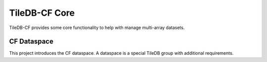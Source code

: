 .. _core:

**************
TileDB-CF Core
**************

TileDB-CF provides some core functionality to help with manage multi-array datasets. 


CF Dataspace
============
This project introduces the CF dataspace. A dataspace is a special TileDB group with additional requirements.




